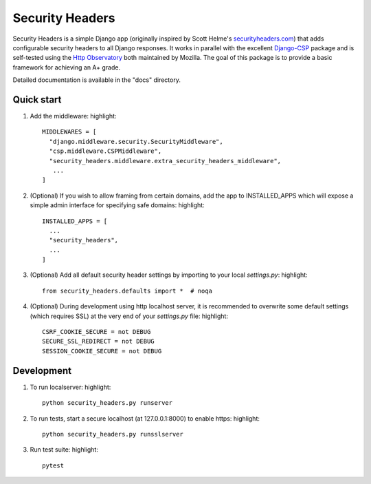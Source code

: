 ================
Security Headers
================

Security Headers is a simple Django app (originally inspired by Scott Helme's `securityheaders.com <https://securityheaders.com>`_) that adds configurable security headers to all Django responses.  It works in parallel with the excellent `Django-CSP <https://github.com/mozilla/django-csp>`_ package and is self-tested using the `Http Observatory <https://github.com/mozilla/http-observatory>`_ both maintained by Mozilla.  The goal of this package is to provide a basic framework for achieving an A+ grade.

Detailed documentation is available in the "docs" directory.

Quick start
-----------

1. Add the middleware: highlight::

    MIDDLEWARES = [
      "django.middleware.security.SecurityMiddleware",
      "csp.middleware.CSPMiddleware",
      "security_headers.middleware.extra_security_headers_middleware",
       ...
    ]


2. (Optional) If you wish to allow framing from certain domains, add the app to INSTALLED_APPS which will expose a simple admin interface for specifying safe domains:  highlight::

    INSTALLED_APPS = [
      ...
      "security_headers",
      ...
    ]


3. (Optional) Add all default security header settings by importing to your local `settings.py`:  highlight::

    from security_headers.defaults import *  # noqa


4. (Optional) During development using http localhost server, it is recommended to overwrite some default settings (which requires SSL) at the very end of your `settings.py` file: highlight::

    CSRF_COOKIE_SECURE = not DEBUG
    SECURE_SSL_REDIRECT = not DEBUG
    SESSION_COOKIE_SECURE = not DEBUG


Development
-----------

1. To run localserver:  highlight::

    python security_headers.py runserver


2. To run tests, start a secure localhost (at 127.0.0.1:8000) to enable https:  highlight::

    python security_headers.py runsslserver


3. Run test suite:  highlight::

    pytest
